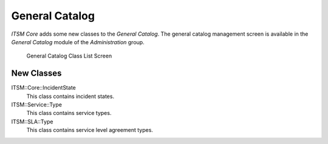 General Catalog
===============

*ITSM Core* adds some new classes to the *General Catalog*. The general catalog management screen is available in the *General Catalog* module of the *Administration* group.

.. figure:: images/general-catalog-classes.png
   :alt: General Catalog Class List Screen

   General Catalog Class List Screen


New Classes
-----------

ITSM::Core::IncidentState
   This class contains incident states.

ITSM::Service::Type
   This class contains service types.

ITSM::SLA::Type
   This class contains service level agreement types.
